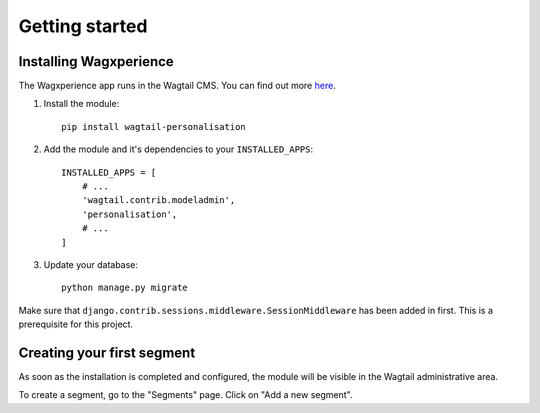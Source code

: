 Getting started
===============


Installing Wagxperience
-----------------------

The Wagxperience app runs in the Wagtail CMS. You can find out more here_.

.. _here: http://docs.wagtail.io/en/latest/getting_started/tutorial.html

1. Install the module::

    pip install wagtail-personalisation

2. Add the module and it's dependencies to your ``INSTALLED_APPS``::

    INSTALLED_APPS = [
        # ...
        'wagtail.contrib.modeladmin',
        'personalisation',
        # ...
    ]

3. Update your database::

    python manage.py migrate

Make sure that ``django.contrib.sessions.middleware.SessionMiddleware`` has been added in first. This is a prerequisite for this project.


Creating your first segment
---------------------------

As soon as the installation is completed and configured, the module will be visible in the Wagtail administrative area.

To create a segment, go to the "Segments" page. Click on "Add a new segment".
